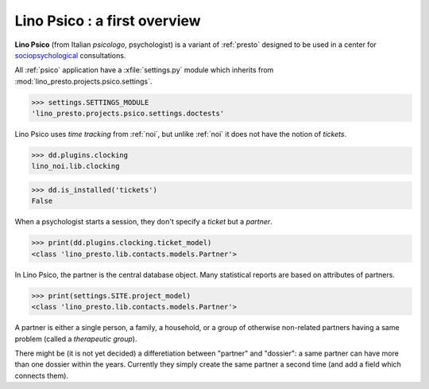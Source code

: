 .. _presto.specs.psico:

=============================
Lino Psico : a first overview
=============================

.. to run only this test:

    $ python setup.py test -s tests.SpecsTests.test_psico
    
    doctest init

    >>> from lino import startup
    >>> startup('lino_presto.projects.psico.settings.doctests')
    >>> from lino.api.doctest import *

**Lino Psico** (from Italian *psicologo*, psychologist) is a variant
of :ref:`presto` designed to be used in a center for
`sociopsychological
<https://en.wikipedia.org/wiki/Social_psychology>`_ consultations.

All :ref:`psico` application have a :xfile:`settings.py` module which
inherits from :mod:`lino_presto.projects.psico.settings`.

>>> settings.SETTINGS_MODULE
'lino_presto.projects.psico.settings.doctests'

Lino Psico uses *time tracking* from :ref:`noi`, but unlike :ref:`noi`
it does not have the notion of *tickets*.

>>> dd.plugins.clocking
lino_noi.lib.clocking

>>> dd.is_installed('tickets')
False

When a psychologist starts a session, they don't specify a *ticket*
but a *partner*.  

>>> print(dd.plugins.clocking.ticket_model)
<class 'lino_presto.lib.contacts.models.Partner'>

In Lino Psico, the partner is the central database object.  Many
statistical reports are based on attributes of partners.  

>>> print(settings.SITE.project_model)
<class 'lino_presto.lib.contacts.models.Partner'>

A partner is either a single person, a family, a household, or a group
of otherwise non-related partners having a same problem (called a
*therapeutic group*).

There might be (it is not yet decided) a differetiation between
"partner" and "dossier": a same partner can have more than one dossier
within the years. Currently they simply create the same partner a
second time (and add a field which connects them).

